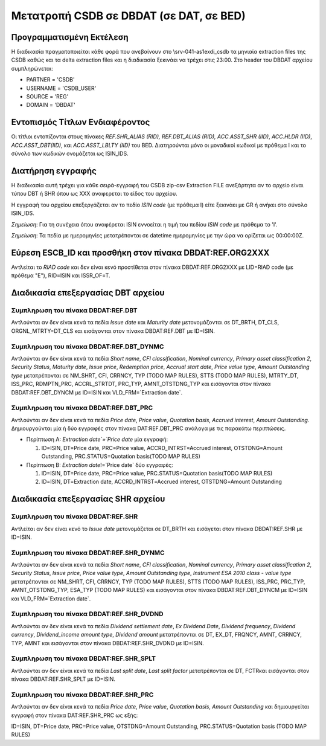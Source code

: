 
Μετατροπή CSDB σε DBDAT (σε DAT, σε BED)
========================================

Προγραμματισμένη Εκτέλεση
-------------------------

Η διαδικασία πραγματοποιείται κάθε φορά που ανεβαίνουν στο \\srv-041-as1\exdi_csdb τα μηνιαία extraction files της CSDB καθώς και τα delta extraction files και η διαδικασία ξεκινάει να τρέχει στις 23:00.  Στο header του DBDAT αρχείου συμπληρώνεται:

* PARTNER = 'CSDB'
* USERNAME = 'CSDB_USER'
* SOURCE = 'REG'
* DOMAIN = 'DBDAT'


Εντοπισμός Τίτλων Ενδιαφέροντος
-------------------------------

Οι τίτλοι εντοπίζονται στους πίνακες `REF.SHR_ALIAS (RID), REF.DBT_ALIAS (RID), ACC.ASST_SHR (IID)`, `ACC.HLDR (IID)`, `ACC.ASST_DBT(IID)`, και `ACC.ASST_LBLTY (IID)` του BED.  Διατηρούνται μόνο οι μοναδικοί κωδικοί με πρόθεμα Ι και το σύνολο των κωδικών ονομάζεται ως ISIN_IDS. 



Διατήρηση εγγραφής
------------------

Η διαδικασία αυτή τρέχει για κάθε σειρά-εγγραφή του CSDB zip-csv Extraction FILE ανεξάρτητα αν το αρχείο είναι τύπου DBT ή SHR όπου ως ΧΧΧ αναφερεται το είδος του αρχείου.

Η εγγραφή του αρχείου επεξεργάζεται αν το πεδίo `ISIN code` (με πρόθεμα Ι) είτε ξεκινάει με GR ή ανήκει στο σύνολο ISIN_IDS.  

*Σημείωση*:  Για τη συνέχεια όπου αναφέρεται ISIN εννοείται η τιμή του πεδίου `ISIN code` με πρόθεμα το 'I'.

*Σημείωση*:  Τα πεδία με ημερομηνίες μετατρέπονται σε datetime ημερομηνίες με την ώρα να ορίζεται ως 00:00:00Z.


Εύρεση ESCB_ID και προσθήκη στον πίνακα DBDAT:REF.ORG2ΧΧΧ
---------------------------------------------------------

Αντλείται το `RIAD code` και δεν είναι κενό προστίθεται στον πίνακα DBDAT:REF.ORG2XXX με LID=RIAD code (με πρόθεμα "Ε"), RID=ISIN και ISSR_OF=T.


Διαδικασία επεξεργασίας DBT αρχείου
-----------------------------------

Συμπληρωση του πίνακα DBDAT:REF.DBT
~~~~~~~~~~~~~~~~~~~~~~~~~~~~~~~~~~~

Αντλούνται αν δεν είναι κενά τα πεδία `Issue date` και `Maturity date` μετονομάζονται σε DT_BRTH, DT_CLS, ORGNL_MTRTY=DT_CLS και εισάγονται στον πίνακα DBDAT:REF.DBT με ID=ISIΝ.


Συμπληρωση του πίνακα DBDAT:REF.DBT_DYNMC
~~~~~~~~~~~~~~~~~~~~~~~~~~~~~~~~~~~~~~~~~

Αντλούνται αν δεν είναι κενά τα πεδία `Short name`, `CFI classification`, `Nominal currency`, `Primary asset classification 2`, `Security Status`, `Maturity date`, `Issue price`, `Redemption price`, `Accrual start date`, `Price value type`, `Amount Outstanding type` μετατρέπονται σε NM_SHRT, CFI, CRRNCY, TYP (TODO MAP RULES), STTS (TODO MAP RULES), MTRTY_DT, ISS_PRC, RDMPTN_PRC, ACCRL_STRTDT, PRC_TYP, AMNT_OTSTDNG_TYP και εισάγονται στον πίνακα DBDAT:REF.DBT_DYNCM με ID=ISIN και VLD_FRM=`Extraction date`.


Συμπληρωση του πίνακα DBDAT:REF.DBT_PRC
~~~~~~~~~~~~~~~~~~~~~~~~~~~~~~~~~~~~~~~

Αντλούνται αν δεν είναι κενά τα πεδία `Price date`, `Price value`, `Quotation basis`, `Accrued interest`, `Amount Outstanding`. Δημιουργούνται μία ή δύο εγγραφές στον πίνακα DAT:REF.DBT_PRC ανάλογα με τις παρακάτω περιπτώσεις. 

* Περίπτωση Α: `Extraction date`=`Price date` μία εγγραφή:

  1. ID=ISIN, DT=Price date, PRC=Price value, ACCRD_INTRST=Accrued interest, OTSTDNG=Amount Outstanding, PRC.STATUS=Quotation basis(TODO MAP RULES)

* Περίπτωση B: `Extraction date`!=`Price date` δύο εγγραφές:

  1. ID=ISIN, DT=Price date, PRC=Price value, PRC.STATUS=Quotation basis(TODO MAP RULES)
  2. ID=ISIN, DT=Extraction date, ACCRD_INTRST=Accrued interest, OTSTDNG=Amount Outstanding

Διαδικασία επεξεργασίας SHR αρχείου
-----------------------------------

Συμπληρωση του πίνακα DBDAT:REF.SHR
~~~~~~~~~~~~~~~~~~~~~~~~~~~~~~~~~~~

Αντλείται αν δεν είναι κενό το `Issue date` μετονομάζεται σε DT_BRTH και εισάγεται στον πίνακα DBDAT:REF.SHR με ID=ISIΝ.


Συμπληρωση του πίνακα DBDAT:REF.SHR_DYNMC
~~~~~~~~~~~~~~~~~~~~~~~~~~~~~~~~~~~~~~~~~

Αντλούνται αν δεν είναι κενά τα πεδία `Short name`, `CFI classification`, `Nominal currency`, `Primary asset classification 2`, `Security Status`, `Issue price`, `Price value type`, `Amount Outstanding type`, `Instrument ESA 2010 class - value type` μετατρέπονται σε NM_SHRT, CFI, CRRNCY, TYP (TODO MAP RULES), STTS (TODO MAP RULES), ISS_PRC, PRC_TYP, AMNT_OTSTDNG_TYP, ESA_TYP (TODO MAP RULES) και εισάγονται στον πίνακα DBDAT:REF.DBT_DYNCM με ID=ISIN και VLD_FRM=`Extraction date`.


Συμπληρωση του πίνακα DBDAT:REF.SHR_DVDND
~~~~~~~~~~~~~~~~~~~~~~~~~~~~~~~~~~~~~~~~~

Αντλούνται αν δεν είναι κενά τα πεδία `Dividend settlement date`, `Ex Dividend Date`, `Dividend frequency`, `Dividend currency`, `Dividend_income amount type`, `Dividend amount` μετατρέπονται σε DT, EX_DT, FRQNCY, AMNT, CRRNCY, TYP, AMNT και εισάγονται στον πίνακα DBDAT:REF.SHR_DVDND με ID=ISIN.

Συμπληρωση του πίνακα DBDAT:REF.SHR_SPLT
~~~~~~~~~~~~~~~~~~~~~~~~~~~~~~~~~~~~~~~~

Αντλούνται αν δεν είναι κενά τα πεδία `Last split date`, `Last split factor` μετατρέπονται σε DT, FCTRκαι εισάγονται στον πίνακα DBDAT:REF.SHR_SPLT με ID=ISIN.


Συμπληρωση του πίνακα DBDAT:REF.SHR_PRC
~~~~~~~~~~~~~~~~~~~~~~~~~~~~~~~~~~~~~~~

Αντλούνται αν δεν είναι κενά τα πεδία `Price date`, `Price value`, `Quotation basis`, `Amount Outstanding` και δημιουργείται εγγραφή στον πίνακα DAT:REF.SHR_PRC ως εξής: 

ID=ISIN, DT=Price date, PRC=Price value, OTSTDNG=Amount Outstanding, PRC.STATUS=Quotation basis (TODO MAP RULES)
